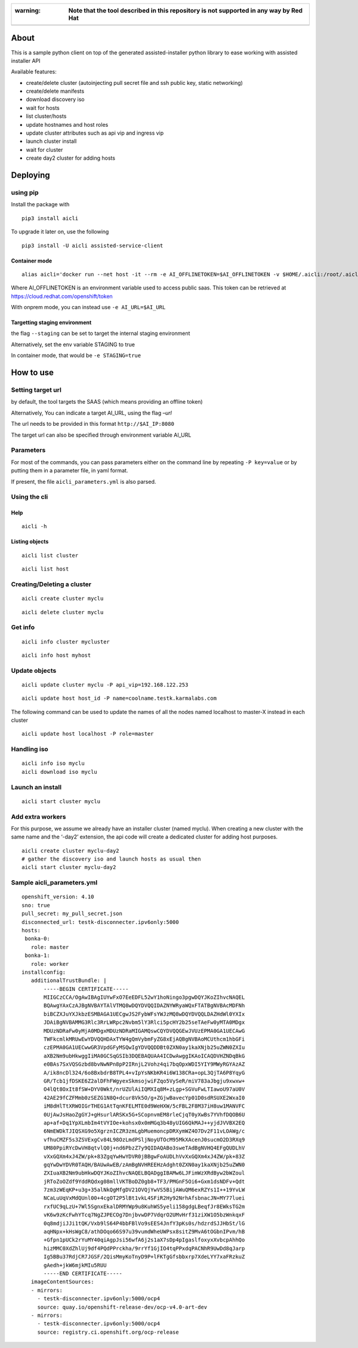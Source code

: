 +------------------------------------------------------------------------------------------------------+
| :warning: **Note that the tool described in this repository is not supported in any way by Red Hat** |
+======================================================================================================+
+------------------------------------------------------------------------------------------------------+

About
=====

This is a sample python client on top of the generated assisted-installer python library to ease working with assisted installer API

Available features:

-  create/delete cluster (autoinjecting pull secret file and ssh public key, static networking)
-  create/delete manifests
-  download discovery iso
-  wait for hosts
-  list cluster/hosts
-  update hostnames and host roles
-  update cluster attributes such as api vip and ingress vip
-  launch cluster install
-  wait for cluster
-  create day2 cluster for adding hosts

Deploying
=========

using pip
---------

Install the package with

::

   pip3 install aicli

To upgrade it later on, use the following

::

   pip3 install -U aicli assisted-service-client

Container mode
~~~~~~~~~~~~~~

::

   alias aicli='docker run --net host -it --rm -e AI_OFFLINETOKEN=$AI_OFFLINETOKEN -v $HOME/.aicli:/root/.aicli -v $PWD:/workdir quay.io/karmab/aicli'

Where AI_OFFLINETOKEN is an environment variable used to access public saas. This token can be retrieved at https://cloud.redhat.com/openshift/token

With onprem mode, you can instead use ``-e AI_URL=$AI_URL``

Targetting staging environment
~~~~~~~~~~~~~~~~~~~~~~~~~~~~~~

the flag ``--staging`` can be set to target the internal staging environment

Alternatively, set the env variable STAGING to true

In container mode, that would be ``-e STAGING=true``

How to use
==========

Setting target url
------------------

by default, the tool targets the SAAS (which means providing an offline token)

Alternatively, You can indicate a target AI_URL, using the flag *–url*

The url needs to be provided in this format ``http://$AI_IP:8080``

The target url can also be specified through environment variable AI_URL

Parameters
----------

For most of the commands, you can pass parameters either on the command line by repeating ``-P key=value`` or by putting them in a parameter file, in yaml format.

If present, the file ``aicli_parameters.yml`` is also parsed.

Using the cli
-------------

Help
~~~~

::

   aicli -h

Listing objects
~~~~~~~~~~~~~~~

::

   aicli list cluster

::

   aicli list host

Creating/Deleting a cluster
---------------------------

::

   aicli create cluster myclu

::

   aicli delete cluster myclu

Get info
--------

::

   aicli info cluster mycluster

::

   aicli info host myhost

Update objects
--------------

::

   aicli update cluster myclu -P api_vip=192.168.122.253

::

   aicli update host host_id -P name=coolname.testk.karmalabs.com

The following command can be used to update the names of all the nodes named localhost to master-X instead in each cluster

::

   aicli update host localhost -P role=master

Handling iso
------------

::

   aicli info iso myclu
   aicli download iso myclu

Launch an install
-----------------

::

   aicli start cluster myclu

Add extra workers
-----------------

For this purpose, we assume we already have an installer cluster (named myclu). When creating a new cluster with the same name and the ‘-day2’ extension, the api code will create a dedicated cluster for adding host purposes.

::

   aicli create cluster myclu-day2
   # gather the discovery iso and launch hosts as usual then
   aicli start cluster myclu-day2

Sample aicli_parameters.yml
---------------------------

::

   openshift_version: 4.10
   sno: true
   pull_secret: my_pull_secret.json
   disconnected_url: testk-disconnecter.ipv6only:5000
   hosts:
    bonka-0:
      role: master
    bonka-1:
      role: worker
   installconfig:
      additionalTrustBundle: |
          -----BEGIN CERTIFICATE-----
          MIIGCzCCA/OgAwIBAgIUYwFxO7EeEDFL52wY1hoNingo3pgwDQYJKoZIhvcNAQEL
          BQAwgYAxCzAJBgNVBAYTAlVTMQ8wDQYDVQQIDAZNYWRyaWQxFTATBgNVBAcMDFNh
          biBCZXJuYXJkbzESMBAGA1UECgwJS2FybWFsYWJzMQ8wDQYDVQQLDAZHdWl0YXIx
          JDAiBgNVBAMMG3Rlc3RrLWRpc2Nvbm5lY3Rlci5pcHY2b25seTAeFw0yMTA0MDgx
          MDUzNDRaFw0yMjA0MDgxMDUzNDRaMIGAMQswCQYDVQQGEwJVUzEPMA0GA1UECAwG
          TWFkcmlkMRUwEwYDVQQHDAxTYW4gQmVybmFyZG8xEjAQBgNVBAoMCUthcm1hbGFi
          czEPMA0GA1UECwwGR3VpdGFyMSQwIgYDVQQDDBt0ZXN0ay1kaXNjb25uZWN0ZXIu
          aXB2Nm9ubHkwggIiMA0GCSqGSIb3DQEBAQUAA4ICDwAwggIKAoICAQDVHZNDqBkG
          e0BAs7SxVQSGzbd8bvNwNPn8pP2IRnjL2Vohz4qi7bqOpxWDI5YIY9MWyRGYAzAZ
          A/ik8ncDl324/6o8BxbdrB8TPL4+vIpYsNKbKR4i6W138CRa+opL3QjTA6P8YqyG
          GR/Tcb1jfDSKE6Z2alDFhFWgyexSkmsojwiFZqo5VySeR/miV783aJbgju9xwxw+
          O4lQt8OxIt8fSW+DYV0Wkt/nrUZUlAiIQMXIq8M+zLgp+SGVuFwLTIawoU97aU0V
          42AE29fCZFMmb0zSEZG1N8Q+dcur8Vk5O/g+ZGjwBavecYp01D0sdRSUXE2WxaI0
          iM8dHlTtXRWOIGrTHEG1AtTqnKFELMTE0d9WeHXW/5cFBL2F8M37iH8uw1MANVFC
          0UjAwJsHaoZgGYJ+gHsurlARSKx5G+SCopnvmEM8rleCjqT0yXwBs7YVhfDQOB6U
          ap+af+Dq1YpXLmbIm4tVYIOe+kohsx0x0mMGq3b48yUIG6QkMAJ++yjdJVVBX2EQ
          6NmEWDkTJIQSXG9o5XgrznICZR3zmLgbMuemoncpDRXymWZ4O7Dv2F11vLOAWg/c
          vfhuCMZF5s3ZSVExgCv84L98OzLmdPSljNoyUTOcM95MkXAcenJ0sucmO2D3RXq9
          UM80PpiRYcDwVH8qtvlQ0j+nd6PbzZ7y9QIDAQABo3sweTAdBgNVHQ4EFgQUDLhV
          vXxGQXm4xJ4ZW/pk+83ZgqYwHwYDVR0jBBgwFoAUDLhVvXxGQXm4xJ4ZW/pk+83Z
          gqYwDwYDVR0TAQH/BAUwAwEB/zAmBgNVHREEHzAdght0ZXN0ay1kaXNjb25uZWN0
          ZXIuaXB2Nm9ubHkwDQYJKoZIhvcNAQELBQADggIBAMw6LJFimWzXRdByw2bWZoul
          jRToZoOZdf9YddRQdxg08mllVKTBoDZ0gb8+TF3/PMGnF5Oi6+Gxm1dsNDFv+Qdt
          7zm3zWEqKP+u3g+35alNkQgMfgDV21OVQjYwVS5BijAWuQM6exRZYs1I++19YvLW
          NCaLuUqVxMdQUnl00+4cgOT2P5lBt1vkL4SFiR2Hy92NrhAfsbnacJN+MY77luei
          rxfUC9qLzU+7Wl5SgnxEkalDRMYWp9u8KuhWS5yeli158gdgLBeqfJr8EWksTG2m
          vK6w9zKcFwhYTcq7NgZJPECOg7DnjbvwDP7VdqrO2UMvHrf31ziXW1O5bzWnkqxF
          0q8mdjiJJi1tQK/Vxb9lS64P4bbFBlVo9sEES4JnfY3pKs0s/hdzrdSJJHbSt/lG
          aqHNpx+kHsWgC8/athDOqo66S97u39vumdWheUWPsx8sitZ9MvA6tOGbnIPvm/hB
          +Gfpn1pUCk2rYuMY40qiAgpJsi56wfA6j2s1aX7sDp4pIgaslfoxyxXvbcpAhhQo
          hizMMC0XdZhlUj9df4PQdPPrckha/9rrYf1GjIO4tqPPxdqPACNhR9UwDd8qJarp
          Ig5BBu37RdjCR7JGSF/2QisMmyKoTnyD9P+lFKTgGfsbbxrp7XdeLYY7xaFRzkuZ
          gAedh+jkW6mjkMIu5RUU
          -----END CERTIFICATE-----
      imageContentSources:
      - mirrors:
        - testk-disconnecter.ipv6only:5000/ocp4
        source: quay.io/openshift-release-dev/ocp-v4.0-art-dev
      - mirrors:
        - testk-disconnecter.ipv6only:5000/ocp4
        source: registry.ci.openshift.org/ocp-release
